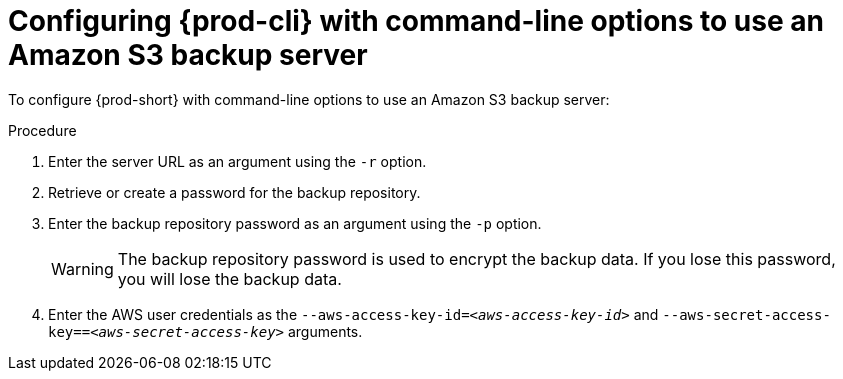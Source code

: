 [id="configuring-prod-cli-with-command-line-options-to-use-an-amazon-s3-backup-server_{context}"]
= Configuring {prod-cli} with command-line options to use an Amazon S3 backup server

To configure {prod-short} with command-line options to use an Amazon S3 backup server:

.Procedure

. Enter the server URL as an argument using the `-r` option.

. Retrieve or create a password for the backup repository.

. Enter the backup repository password as an argument using the `-p` option.
+
WARNING: The backup repository password is used to encrypt the backup data. If you lose this password, you will lose the backup data.

. Enter the AWS user credentials as the `--aws-access-key-id=_<aws-access-key-id>_` and `--aws-secret-access-key==_<aws-secret-access-key>_` arguments.
//which command? same question as for rest. max-cx